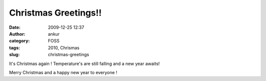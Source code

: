 Christmas Greetings!!
#####################
:date: 2009-12-25 12:37
:author: ankur
:category: FOSS
:tags: 2010, Chrismas
:slug: christmas-greetings

It's Christmas again ! Temperature's are still falling and a new year
awaits!

Merry Christmas and a happy new year to everyone !
